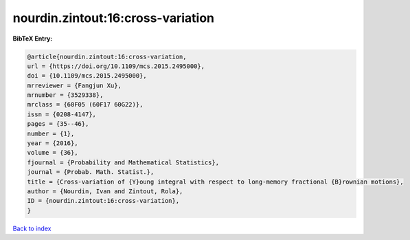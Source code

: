 nourdin.zintout:16:cross-variation
==================================

.. :cite:t:`nourdin.zintout:16:cross-variation`

.. bibliography:: ../../All.bib

**BibTeX Entry:**

.. code-block:: bibtex

   @article{nourdin.zintout:16:cross-variation,
   url = {https://doi.org/10.1109/mcs.2015.2495000},
   doi = {10.1109/mcs.2015.2495000},
   mrreviewer = {Fangjun Xu},
   mrnumber = {3529338},
   mrclass = {60F05 (60F17 60G22)},
   issn = {0208-4147},
   pages = {35--46},
   number = {1},
   year = {2016},
   volume = {36},
   fjournal = {Probability and Mathematical Statistics},
   journal = {Probab. Math. Statist.},
   title = {Cross-variation of {Y}oung integral with respect to long-memory fractional {B}rownian motions},
   author = {Nourdin, Ivan and Zintout, Rola},
   ID = {nourdin.zintout:16:cross-variation},
   }

`Back to index <../index>`_
